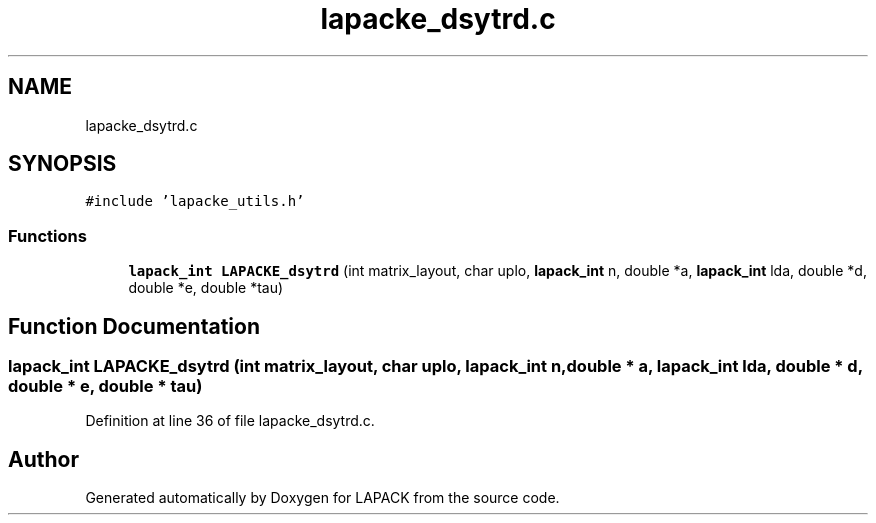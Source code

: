 .TH "lapacke_dsytrd.c" 3 "Tue Nov 14 2017" "Version 3.8.0" "LAPACK" \" -*- nroff -*-
.ad l
.nh
.SH NAME
lapacke_dsytrd.c
.SH SYNOPSIS
.br
.PP
\fC#include 'lapacke_utils\&.h'\fP
.br

.SS "Functions"

.in +1c
.ti -1c
.RI "\fBlapack_int\fP \fBLAPACKE_dsytrd\fP (int matrix_layout, char uplo, \fBlapack_int\fP n, double *a, \fBlapack_int\fP lda, double *d, double *e, double *tau)"
.br
.in -1c
.SH "Function Documentation"
.PP 
.SS "\fBlapack_int\fP LAPACKE_dsytrd (int matrix_layout, char uplo, \fBlapack_int\fP n, double * a, \fBlapack_int\fP lda, double * d, double * e, double * tau)"

.PP
Definition at line 36 of file lapacke_dsytrd\&.c\&.
.SH "Author"
.PP 
Generated automatically by Doxygen for LAPACK from the source code\&.
